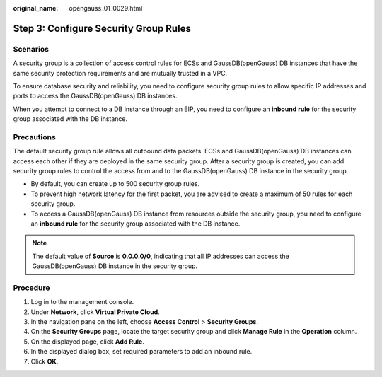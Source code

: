 :original_name: opengauss_01_0029.html

.. _opengauss_01_0029:

Step 3: Configure Security Group Rules
======================================

Scenarios
---------

A security group is a collection of access control rules for ECSs and GaussDB(openGauss) DB instances that have the same security protection requirements and are mutually trusted in a VPC.

To ensure database security and reliability, you need to configure security group rules to allow specific IP addresses and ports to access the GaussDB(openGauss) DB instances.

When you attempt to connect to a DB instance through an EIP, you need to configure an **inbound rule** for the security group associated with the DB instance.

Precautions
-----------

The default security group rule allows all outbound data packets. ECSs and GaussDB(openGauss) DB instances can access each other if they are deployed in the same security group. After a security group is created, you can add security group rules to control the access from and to the GaussDB(openGauss) DB instance in the security group.

-  By default, you can create up to 500 security group rules.
-  To prevent high network latency for the first packet, you are advised to create a maximum of 50 rules for each security group.
-  To access a GaussDB(openGauss) DB instance from resources outside the security group, you need to configure an **inbound rule** for the security group associated with the DB instance.

.. note::

   The default value of **Source** is **0.0.0.0/0**, indicating that all IP addresses can access the GaussDB(openGauss) DB instance in the security group.

Procedure
---------

#. Log in to the management console.
#. Under **Network**, click **Virtual Private Cloud**.
#. In the navigation pane on the left, choose **Access Control** > **Security Groups**.
#. On the **Security Groups** page, locate the target security group and click **Manage Rule** in the **Operation** column.
#. On the displayed page, click **Add Rule**.
#. In the displayed dialog box, set required parameters to add an inbound rule.
#. Click **OK**.
